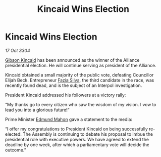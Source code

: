 :PROPERTIES:
:ID:       a117ce83-15ee-4854-bd44-35bf52619e58
:END:
#+title: Kincaid Wins Election
#+filetags: :Alliance:3304:galnet:

* Kincaid Wins Election

/17 Oct 3304/

[[id:8520e75f-0479-42c5-9083-f9abfbad721e][Gibson Kincaid]] has been announced as the winner of the Alliance presidential election. He will continue serving as president of the Alliance. 

Kincaid obtained a small majority of the public vote, defeating Councillor Elijah Beck. Entrepreneur [[id:e46779af-a26e-45fb-a784-21e970eeaae1][Fazia Silva]], the third candidate in the race, was recently found dead, and is the subject of an Interpol investigation. 

President Kincaid addressed his followers at a victory rally: 

“My thanks go to every citizen who saw the wisdom of my vision. I vow to lead you into a glorious future!” 

Prime Minister [[id:da80c263-3c2d-43dd-ab3f-1fbf40490f74][Edmund Mahon]] gave a statement to the media: 

“I offer my congratulations to President Kincaid on being successfully re-elected. The Assembly is continuing to debate his proposal to imbue the presidential role with executive powers. We have agreed to extend the deadline by one week, after which a parliamentary vote will decide the outcome.”
